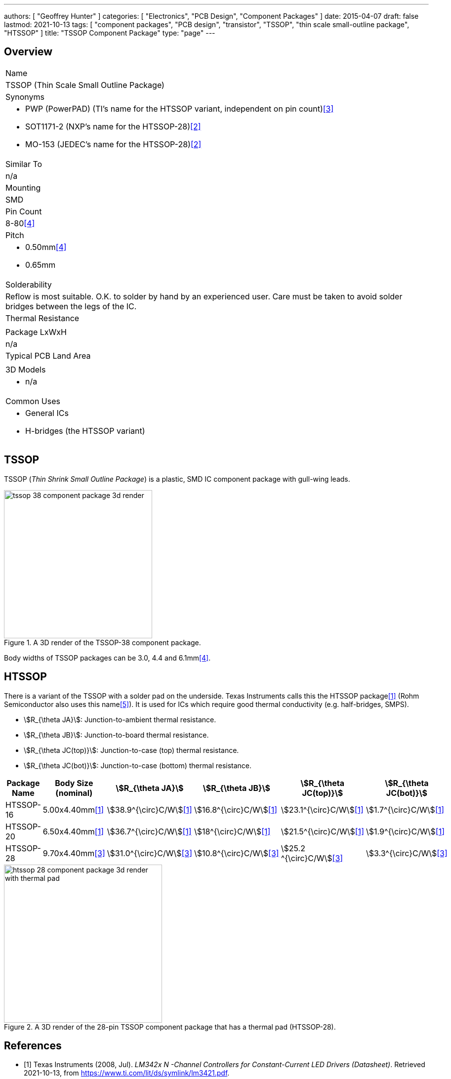 ---
authors: [ "Geoffrey Hunter" ]
categories: [ "Electronics", "PCB Design", "Component Packages" ]
date: 2015-04-07
draft: false
lastmod: 2021-10-13
tags: [ "component packages", "PCB design", "transistor", "TSSOP", "thin scale small-outline package", "HTSSOP" ]
title: "TSSOP Component Package"
type: "page"
---

== Overview

|===
| Name
| TSSOP (Thin Scale Small Outline Package)

| Synonyms
a|
* PWP (PowerPAD) (TI's name for the HTSSOP variant, independent on pin count)<<bib-ti-drv8424ep-ds>>
* SOT1171-2 (NXP's name for the HTSSOP-28)<<bib-nxp-sot1172-2-pack-info>>
* MO-153 (JEDEC's name for the HTSSOP-28)<<bib-nxp-sot1172-2-pack-info>>

| Similar To
| n/a

| Mounting
| SMD

| Pin Count
| 8-80<<bib-wikipedia-tssop>>

| Pitch
a|
* 0.50mm<<bib-wikipedia-tssop>>
* 0.65mm

| Solderability
| Reflow is most suitable. O.K. to solder by hand by an experienced user. Care must be taken to avoid solder bridges between the legs of the IC.

| Thermal Resistance
| 

| Package LxWxH
| n/a

| Typical PCB Land Area
|

| 3D Models
a|
* n/a

| Common Uses
a|
* General ICs
* H-bridges (the HTSSOP variant)
|===


== TSSOP

TSSOP (_Thin Shrink Small Outline Package_) is a plastic, SMD IC component package with gull-wing leads.

.A 3D render of the TSSOP-38 component package.
image::tssop-38-component-package-3d-render.jpg[width=300px]

Body widths of TSSOP packages can be 3.0, 4.4 and 6.1mm<<bib-wikipedia-tssop>>.

== HTSSOP

There is a variant of the TSSOP with a solder pad on the underside. Texas Instruments calls this the HTSSOP package<<bib-ti-lm3421-datasheet>> (Rohm Semiconductor also uses this name<<bib-rohm-htssop>>). It is used for ICs which require good thermal conductivity (e.g. half-bridges, SMPS).

* stem:[R_{\theta JA}]: Junction-to-ambient thermal resistance.
* stem:[R_{\theta JB}]: Junction-to-board thermal resistance.
* stem:[R_{\theta JC(top)}]: Junction-to-case (top) thermal resistance.
* stem:[R_{\theta JC(bot)}]: Junction-to-case (bottom) thermal resistance.

|===
| Package Name | Body Size (nominal) | stem:[R_{\theta JA}] | stem:[R_{\theta JB}] | stem:[R_{\theta JC(top)}] | stem:[R_{\theta JC(bot)}]

| HTSSOP-16
| 5.00x4.40mm<<bib-ti-lm3421-datasheet>>
| stem:[38.9^{\circ}C/W]<<bib-ti-lm3421-datasheet>>
| stem:[16.8^{\circ}C/W]<<bib-ti-lm3421-datasheet>>
| stem:[23.1^{\circ}C/W]<<bib-ti-lm3421-datasheet>>
| stem:[1.7^{\circ}C/W]<<bib-ti-lm3421-datasheet>>

| HTSSOP-20
| 6.50x4.40mm<<bib-ti-lm3421-datasheet>>
| stem:[36.7^{\circ}C/W]<<bib-ti-lm3421-datasheet>>
| stem:[18^{\circ}C/W]<<bib-ti-lm3421-datasheet>>
| stem:[21.5^{\circ}C/W]<<bib-ti-lm3421-datasheet>>
| stem:[1.9^{\circ}C/W]<<bib-ti-lm3421-datasheet>>

| HTSSOP-28
| 9.70x4.40mm<<bib-ti-drv8424ep-ds>>
| stem:[31.0^{\circ}C/W]<<bib-ti-drv8424ep-ds>>
| stem:[10.8^{\circ}C/W]<<bib-ti-drv8424ep-ds>>
| stem:[25.2 ^{\circ}C/W]<<bib-ti-drv8424ep-ds>>
| stem:[3.3^{\circ}C/W]<<bib-ti-drv8424ep-ds>>
|===

.A 3D render of the 28-pin TSSOP component package that has a thermal pad (HTSSOP-28).
image::htssop-28-component-package-3d-render-with-thermal-pad.jpg[width=320px]

[bibliography]
== References

* [[[bib-ti-lm3421-datasheet, 1]]] Texas Instruments (2008, Jul). _LM342x N -Channel Controllers for Constant-Current LED Drivers (Datasheet)_. Retrieved 2021-10-13, from https://www.ti.com/lit/ds/symlink/lm3421.pdf.
* [[[bib-nxp-sot1172-2-pack-info, 2]]] NXP (2016, Feb 8). _SOT1172-2 (Package Information)_. Retrieved 2021-10-13, from https://www.nxp.com/docs/en/package-information/SOT1172-2.pdf.
* [[[bib-ti-drv8424ep-ds, 3]]] Texas Instruments (2020, May). _DRV8424E/P, DRV8425E/P Dual H-Bridge Motor Drivers With Integrated Current Sense
and Smart Tune Technology_. Retrieved 2021-10-13, from https://www.ti.com/lit/ds/symlink/drv8424e.pdf.
* [[[bib-wikipedia-tssop, 4]]] Wikipedia (2021, Jul). _Thin shrink small outline package_. Retrieved 2021-10-13, from https://en.wikipedia.org/wiki/Thin_shrink_small_outline_package.
* [[[bib-rohm-htssop, 5]]] Rohm Semiconductor (2016, Sep 19). _Package Information : HTSSOP-B28_. Retrieved 2021-10-13, from https://fscdn.rohm.com/en/techdata_basic/ic/package/htssop-b28_1-e.pdf.
